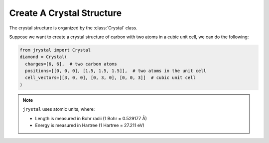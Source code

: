 Create A Crystal Structure
==========================

The crystal structure is organized by the :class:`Crystal` class.

Suppose we want to create a crystal structure of carbon with two atoms in a cubic unit cell, we can do the following:

.. code-block:: python

  from jrystal import Crystal
  diamond = Crystal(
    charges=[6, 6],  # two carbon atoms
    positions=[[0, 0, 0], [1.5, 1.5, 1.5]],  # two atoms in the unit cell
    cell_vectors=[[3, 0, 0], [0, 3, 0], [0, 0, 3]]  # cubic unit cell
  )
  

.. note::
    ``jrystal`` uses atomic units, where:
    
    * Length is measured in Bohr radii (1 Bohr = 0.529177 Å)
    * Energy is measured in Hartree (1 Hartree = 27.211 eV)
    
